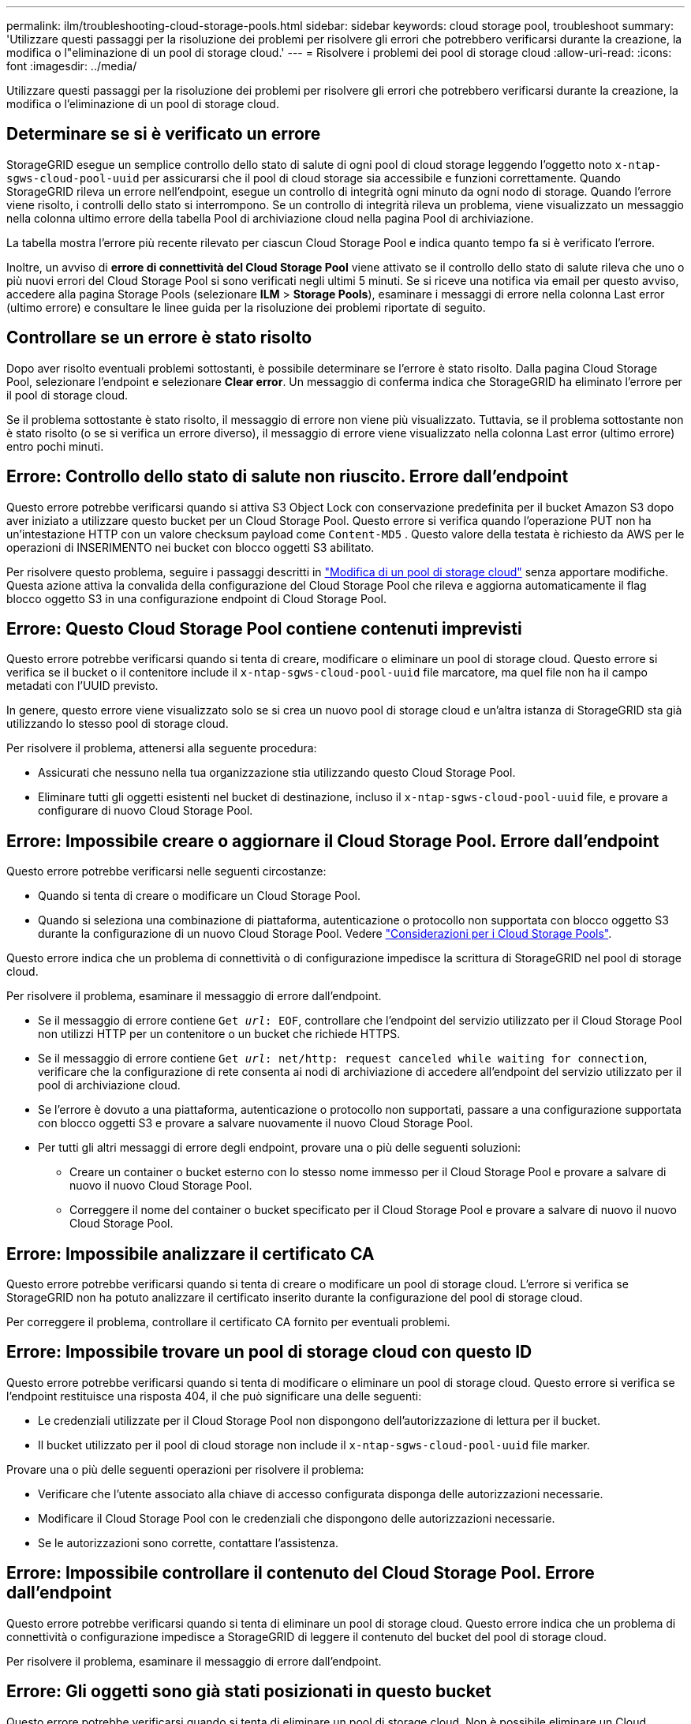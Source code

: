 ---
permalink: ilm/troubleshooting-cloud-storage-pools.html 
sidebar: sidebar 
keywords: cloud storage pool, troubleshoot 
summary: 'Utilizzare questi passaggi per la risoluzione dei problemi per risolvere gli errori che potrebbero verificarsi durante la creazione, la modifica o l"eliminazione di un pool di storage cloud.' 
---
= Risolvere i problemi dei pool di storage cloud
:allow-uri-read: 
:icons: font
:imagesdir: ../media/


[role="lead"]
Utilizzare questi passaggi per la risoluzione dei problemi per risolvere gli errori che potrebbero verificarsi durante la creazione, la modifica o l'eliminazione di un pool di storage cloud.



== Determinare se si è verificato un errore

StorageGRID esegue un semplice controllo dello stato di salute di ogni pool di cloud storage leggendo l'oggetto noto `x-ntap-sgws-cloud-pool-uuid` per assicurarsi che il pool di cloud storage sia accessibile e funzioni correttamente. Quando StorageGRID rileva un errore nell'endpoint, esegue un controllo di integrità ogni minuto da ogni nodo di storage. Quando l'errore viene risolto, i controlli dello stato si interrompono. Se un controllo di integrità rileva un problema, viene visualizzato un messaggio nella colonna ultimo errore della tabella Pool di archiviazione cloud nella pagina Pool di archiviazione.

La tabella mostra l'errore più recente rilevato per ciascun Cloud Storage Pool e indica quanto tempo fa si è verificato l'errore.

Inoltre, un avviso di *errore di connettività del Cloud Storage Pool* viene attivato se il controllo dello stato di salute rileva che uno o più nuovi errori del Cloud Storage Pool si sono verificati negli ultimi 5 minuti. Se si riceve una notifica via email per questo avviso, accedere alla pagina Storage Pools (selezionare *ILM* > *Storage Pools*), esaminare i messaggi di errore nella colonna Last error (ultimo errore) e consultare le linee guida per la risoluzione dei problemi riportate di seguito.



== Controllare se un errore è stato risolto

Dopo aver risolto eventuali problemi sottostanti, è possibile determinare se l'errore è stato risolto. Dalla pagina Cloud Storage Pool, selezionare l'endpoint e selezionare *Clear error*. Un messaggio di conferma indica che StorageGRID ha eliminato l'errore per il pool di storage cloud.

Se il problema sottostante è stato risolto, il messaggio di errore non viene più visualizzato. Tuttavia, se il problema sottostante non è stato risolto (o se si verifica un errore diverso), il messaggio di errore viene visualizzato nella colonna Last error (ultimo errore) entro pochi minuti.



== Errore: Controllo dello stato di salute non riuscito. Errore dall'endpoint

Questo errore potrebbe verificarsi quando si attiva S3 Object Lock con conservazione predefinita per il bucket Amazon S3 dopo aver iniziato a utilizzare questo bucket per un Cloud Storage Pool. Questo errore si verifica quando l'operazione PUT non ha un'intestazione HTTP con un valore checksum payload come `Content-MD5` . Questo valore della testata è richiesto da AWS per le operazioni di INSERIMENTO nei bucket con blocco oggetti S3 abilitato.

Per risolvere questo problema, seguire i passaggi descritti in link:editing-cloud-storage-pool.html["Modifica di un pool di storage cloud"] senza apportare modifiche. Questa azione attiva la convalida della configurazione del Cloud Storage Pool che rileva e aggiorna automaticamente il flag blocco oggetto S3 in una configurazione endpoint di Cloud Storage Pool.



== Errore: Questo Cloud Storage Pool contiene contenuti imprevisti

Questo errore potrebbe verificarsi quando si tenta di creare, modificare o eliminare un pool di storage cloud. Questo errore si verifica se il bucket o il contenitore include il `x-ntap-sgws-cloud-pool-uuid` file marcatore, ma quel file non ha il campo metadati con l'UUID previsto.

In genere, questo errore viene visualizzato solo se si crea un nuovo pool di storage cloud e un'altra istanza di StorageGRID sta già utilizzando lo stesso pool di storage cloud.

Per risolvere il problema, attenersi alla seguente procedura:

* Assicurati che nessuno nella tua organizzazione stia utilizzando questo Cloud Storage Pool.
* Eliminare tutti gli oggetti esistenti nel bucket di destinazione, incluso il `x-ntap-sgws-cloud-pool-uuid` file, e provare a configurare di nuovo Cloud Storage Pool.




== Errore: Impossibile creare o aggiornare il Cloud Storage Pool. Errore dall'endpoint

Questo errore potrebbe verificarsi nelle seguenti circostanze:

* Quando si tenta di creare o modificare un Cloud Storage Pool.
* Quando si seleziona una combinazione di piattaforma, autenticazione o protocollo non supportata con blocco oggetto S3 durante la configurazione di un nuovo Cloud Storage Pool. Vedere link:../ilm/considerations-for-cloud-storage-pools.html["Considerazioni per i Cloud Storage Pools"].


Questo errore indica che un problema di connettività o di configurazione impedisce la scrittura di StorageGRID nel pool di storage cloud.

Per risolvere il problema, esaminare il messaggio di errore dall'endpoint.

* Se il messaggio di errore contiene `Get _url_: EOF`, controllare che l'endpoint del servizio utilizzato per il Cloud Storage Pool non utilizzi HTTP per un contenitore o un bucket che richiede HTTPS.
* Se il messaggio di errore contiene `Get _url_: net/http: request canceled while waiting for connection`, verificare che la configurazione di rete consenta ai nodi di archiviazione di accedere all'endpoint del servizio utilizzato per il pool di archiviazione cloud.
* Se l'errore è dovuto a una piattaforma, autenticazione o protocollo non supportati, passare a una configurazione supportata con blocco oggetti S3 e provare a salvare nuovamente il nuovo Cloud Storage Pool.
* Per tutti gli altri messaggi di errore degli endpoint, provare una o più delle seguenti soluzioni:
+
** Creare un container o bucket esterno con lo stesso nome immesso per il Cloud Storage Pool e provare a salvare di nuovo il nuovo Cloud Storage Pool.
** Correggere il nome del container o bucket specificato per il Cloud Storage Pool e provare a salvare di nuovo il nuovo Cloud Storage Pool.






== Errore: Impossibile analizzare il certificato CA

Questo errore potrebbe verificarsi quando si tenta di creare o modificare un pool di storage cloud. L'errore si verifica se StorageGRID non ha potuto analizzare il certificato inserito durante la configurazione del pool di storage cloud.

Per correggere il problema, controllare il certificato CA fornito per eventuali problemi.



== Errore: Impossibile trovare un pool di storage cloud con questo ID

Questo errore potrebbe verificarsi quando si tenta di modificare o eliminare un pool di storage cloud. Questo errore si verifica se l'endpoint restituisce una risposta 404, il che può significare una delle seguenti:

* Le credenziali utilizzate per il Cloud Storage Pool non dispongono dell'autorizzazione di lettura per il bucket.
* Il bucket utilizzato per il pool di cloud storage non include il `x-ntap-sgws-cloud-pool-uuid` file marker.


Provare una o più delle seguenti operazioni per risolvere il problema:

* Verificare che l'utente associato alla chiave di accesso configurata disponga delle autorizzazioni necessarie.
* Modificare il Cloud Storage Pool con le credenziali che dispongono delle autorizzazioni necessarie.
* Se le autorizzazioni sono corrette, contattare l'assistenza.




== Errore: Impossibile controllare il contenuto del Cloud Storage Pool. Errore dall'endpoint

Questo errore potrebbe verificarsi quando si tenta di eliminare un pool di storage cloud. Questo errore indica che un problema di connettività o configurazione impedisce a StorageGRID di leggere il contenuto del bucket del pool di storage cloud.

Per risolvere il problema, esaminare il messaggio di errore dall'endpoint.



== Errore: Gli oggetti sono già stati posizionati in questo bucket

Questo errore potrebbe verificarsi quando si tenta di eliminare un pool di storage cloud. Non è possibile eliminare un Cloud Storage Pool se contiene dati spostati da ILM, dati presenti nel bucket prima della configurazione del Cloud Storage Pool o dati inseriti nel bucket da un'altra origine dopo la creazione del Cloud Storage Pool.

Provare una o più delle seguenti operazioni per risolvere il problema:

* Segui le istruzioni per riportare gli oggetti in StorageGRID in "ciclo di vita di un oggetto Cloud Storage Pool".
* Se si è certi che ILM non abbia inserito gli oggetti rimanenti nel Cloud Storage Pool, eliminarli manualmente dal bucket.
+

NOTE: Non eliminare mai manualmente oggetti da un Cloud Storage Pool che potrebbe essere stato collocato in tale posizione da ILM. Se in un secondo momento si tenta di accedere a un oggetto eliminato manualmente da StorageGRID, l'oggetto eliminato non viene trovato.





== Errore: Il proxy ha rilevato un errore esterno durante il tentativo di raggiungere il Cloud Storage Pool

È possibile che si verifichi questo errore se è stato configurato un proxy di storage non trasparente tra i nodi di storage e l'endpoint S3 esterno utilizzato per il Cloud Storage Pool. Questo errore si verifica se il server proxy esterno non riesce a raggiungere l'endpoint del Cloud Storage Pool. Ad esempio, il server DNS potrebbe non essere in grado di risolvere il nome host o potrebbe esserci un problema di rete esterno.

Provare una o più delle seguenti operazioni per risolvere il problema:

* Verificare le impostazioni del Cloud Storage Pool (*ILM* > *Storage Pools*).
* Controllare la configurazione di rete del server proxy di archiviazione.




== Errore: Il certificato X,509 non è valido

Questo errore potrebbe verificarsi quando si tenta di eliminare un pool di storage cloud. Questo errore si verifica quando l'autenticazione richiede un certificato X,509 per garantire la convalida del Cloud Storage Pool esterno corretto e il pool esterno è vuoto prima di eliminare la configurazione del Cloud Storage Pool.

Per risolvere il problema, attenersi alla seguente procedura:

* Aggiornare il certificato configurato per l'autenticazione al Cloud Storage Pool.
* Assicurarsi che qualsiasi avviso di scadenza del certificato su questo Cloud Storage Pool sia stato risolto.


.Informazioni correlate
link:lifecycle-of-cloud-storage-pool-object.html["Ciclo di vita di un oggetto Cloud Storage Pool"]
